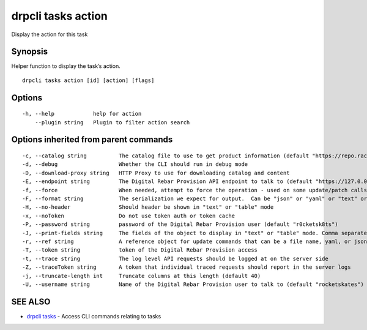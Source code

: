 drpcli tasks action
-------------------

Display the action for this task

Synopsis
~~~~~~~~

Helper function to display the task’s action.

::

   drpcli tasks action [id] [action] [flags]

Options
~~~~~~~

::

     -h, --help            help for action
         --plugin string   Plugin to filter action search

Options inherited from parent commands
~~~~~~~~~~~~~~~~~~~~~~~~~~~~~~~~~~~~~~

::

     -c, --catalog string          The catalog file to use to get product information (default "https://repo.rackn.io")
     -d, --debug                   Whether the CLI should run in debug mode
     -D, --download-proxy string   HTTP Proxy to use for downloading catalog and content
     -E, --endpoint string         The Digital Rebar Provision API endpoint to talk to (default "https://127.0.0.1:8092")
     -f, --force                   When needed, attempt to force the operation - used on some update/patch calls
     -F, --format string           The serialization we expect for output.  Can be "json" or "yaml" or "text" or "table" (default "json")
     -H, --no-header               Should header be shown in "text" or "table" mode
     -x, --noToken                 Do not use token auth or token cache
     -P, --password string         password of the Digital Rebar Provision user (default "r0cketsk8ts")
     -J, --print-fields string     The fields of the object to display in "text" or "table" mode. Comma separated
     -r, --ref string              A reference object for update commands that can be a file name, yaml, or json blob
     -T, --token string            token of the Digital Rebar Provision access
     -t, --trace string            The log level API requests should be logged at on the server side
     -Z, --traceToken string       A token that individual traced requests should report in the server logs
     -j, --truncate-length int     Truncate columns at this length (default 40)
     -U, --username string         Name of the Digital Rebar Provision user to talk to (default "rocketskates")

SEE ALSO
~~~~~~~~

-  `drpcli tasks <drpcli_tasks.html>`__ - Access CLI commands relating
   to tasks
